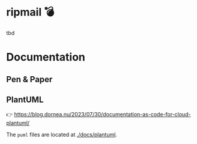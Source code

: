 [[./docs/images/ripmail-logo.png]]

* ripmail 💣

tbd

* Documentation

** Pen & Paper

[[./docs/images/cloud-architecture-paper.jpg]]

** PlantUML

👉 https://blog.dornea.nu/2023/07/30/documentation-as-code-for-cloud-plantuml/

The ~puml~ files are located at [[./docs/plantuml]].
